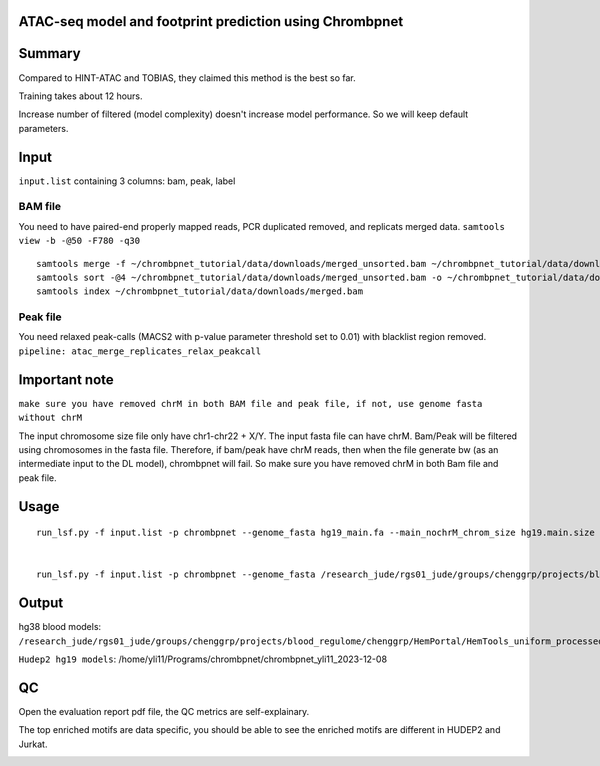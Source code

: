 ATAC-seq model and footprint prediction using Chrombpnet
^^^^^^^^^^^^^^^^^^^^^^^^^^^^^^^^^^^^^^^^


Summary
^^^^^^^


Compared to HINT-ATAC and TOBIAS, they claimed this method is the best so far.

Training takes about 12 hours.

Increase number of filtered (model complexity) doesn't increase model performance. So we will keep default parameters.


Input
^^^^^

``input.list`` containing 3 columns: bam, peak, label

BAM file
--------

You need to have paired-end properly mapped reads, PCR duplicated removed, and replicats merged data. ``samtools view -b -@50 -F780 -q30``

::

	samtools merge -f ~/chrombpnet_tutorial/data/downloads/merged_unsorted.bam ~/chrombpnet_tutorial/data/downloads/rep1.bam  ~/chrombpnet_tutorial/data/downloads/rep2.bam  ~/chrombpnet_tutorial/data/downloads/rep3.bam
	samtools sort -@4 ~/chrombpnet_tutorial/data/downloads/merged_unsorted.bam -o ~/chrombpnet_tutorial/data/downloads/merged.bam
	samtools index ~/chrombpnet_tutorial/data/downloads/merged.bam

Peak file
--------

You need relaxed peak-calls (MACS2 with p-value parameter threshold set to 0.01) with blacklist region removed. ``pipeline: atac_merge_replicates_relax_peakcall``

Important note
^^^^^^^^^^^^^^

``make sure you have removed chrM in both BAM file and peak file, if not, use genome fasta without chrM``

The input chromosome size file only have chr1-chr22 + X/Y. The input fasta file can have chrM. Bam/Peak will be filtered using chromosomes in the fasta file. Therefore, if bam/peak have chrM reads, then when the file generate bw (as an intermediate input to the DL model), chrombpnet will fail. So make sure you have removed chrM in both Bam file and peak file.

Usage
^^^^^^



::

	run_lsf.py -f input.list -p chrombpnet --genome_fasta hg19_main.fa --main_nochrM_chrom_size hg19.main.size --blacklist hg19-blacklist.v2.bed.gz


	run_lsf.py -f input.list -p chrombpnet --genome_fasta /research_jude/rgs01_jude/groups/chenggrp/projects/blood_regulome/chenggrp/Data_resource/Genome/Human/hg38/fasta/each_chr/no_chrM/hg38.no_chrM.fa --main_nochrM_chrom_size /home/yli11/Data/Human/hg38/annotations/hg38_main.nochrM.chrom.sizes --blacklist /home/yli11/Data/Blacklist/lists/hg38-blacklist.v2.bed.gz --bed10 /home/yli11/Data/Human/hg38/annotations/hg38_main.chrombpnet.bed10


Output
^^^^^^

hg38 blood models: ``/research_jude/rgs01_jude/groups/chenggrp/projects/blood_regulome/chenggrp/HemPortal/HemTools_uniform_processed_files/ATAC/atac_seq_yli11_2023-12-08/bam_files/atac_merge_replicates_relax_peakcall_yli11_2023-12-11/chrombpnet_yli11_2023-12-18``


``Hudep2 hg19 models``: /home/yli11/Programs/chrombpnet/chrombpnet_yli11_2023-12-08


QC
^^^^

Open the evaluation report pdf file, the QC metrics are self-explainary. 

The top enriched motifs are data specific, you should be able to see the enriched motifs are different in HUDEP2 and Jurkat.

.. image:: ../../images/chrombpnet.motif.png
	:align: center

.. image:: ../../images/chrombpnet.footprint.png
	:align: center

